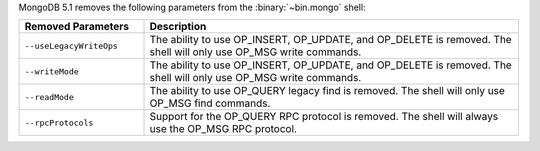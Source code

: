 MongoDB 5.1 removes the following parameters from the
:binary:`~bin.mongo` shell:

.. list-table::
    :header-rows: 1
    :widths: 25 75

    * - Removed Parameters
      - Description
    * - ``--useLegacyWriteOps``
      - The ability to use OP_INSERT, OP_UPDATE, and OP_DELETE is
        removed. The shell will only use OP_MSG write commands.
    * - ``--writeMode``
      - The ability to use OP_INSERT, OP_UPDATE, and OP_DELETE is
        removed. The shell will only use OP_MSG write commands.
    * - ``--readMode``
      - The ability to use OP_QUERY legacy find is removed. The shell
        will only use OP_MSG find commands.
    * - ``--rpcProtocols``
      - Support for the OP_QUERY RPC protocol is removed. The shell
        will always use the OP_MSG RPC protocol.

